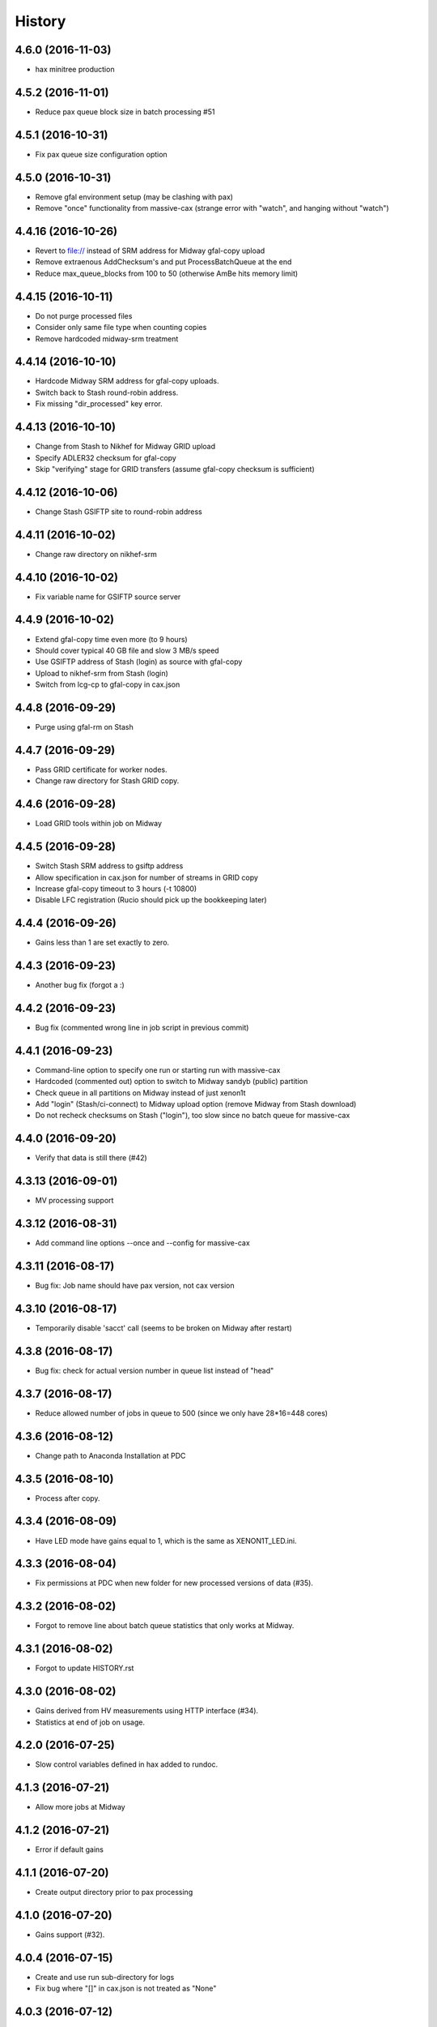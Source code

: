 =======
History
=======

4.6.0 (2016-11-03)
------------------
*  hax minitree production
   
4.5.2 (2016-11-01)
------------------
* Reduce pax queue block size in batch processing #51 

4.5.1 (2016-10-31)
------------------

* Fix pax queue size configuration option
 
4.5.0 (2016-10-31)
------------------

* Remove gfal environment setup (may be clashing with pax) 
* Remove "once" functionality from massive-cax (strange error with "watch", and hanging without "watch")
      
4.4.16 (2016-10-26)
------------------

* Revert to file:// instead of SRM address for Midway gfal-copy upload
* Remove extraenous AddChecksum's and put ProcessBatchQueue at the end
* Reduce max_queue_blocks from 100 to 50 (otherwise AmBe hits memory limit)

 
4.4.15 (2016-10-11)
------------------

* Do not purge processed files
* Consider only same file type when counting copies
* Remove hardcoded midway-srm treatment

4.4.14 (2016-10-10)
------------------

* Hardcode Midway SRM address for gfal-copy uploads.
* Switch back to Stash round-robin address.
* Fix missing "dir_processed" key error.

4.4.13 (2016-10-10)
------------------

* Change from Stash to Nikhef for Midway GRID upload
* Specify ADLER32 checksum for gfal-copy
* Skip "verifying" stage for GRID transfers (assume gfal-copy checksum is sufficient)
  
4.4.12 (2016-10-06)
------------------

* Change Stash GSIFTP site to round-robin address 
  
4.4.11 (2016-10-02)
------------------

* Change raw directory on nikhef-srm

4.4.10 (2016-10-02)
------------------

* Fix variable name for GSIFTP source server 

4.4.9 (2016-10-02)
------------------

* Extend gfal-copy time even more (to 9 hours)
* Should cover typical 40 GB file and slow 3 MB/s speed
* Use GSIFTP address of Stash (login) as source with gfal-copy
* Upload to nikhef-srm from Stash (login)
* Switch from lcg-cp to gfal-copy in cax.json

4.4.8 (2016-09-29)
------------------

* Purge using gfal-rm on Stash
  
4.4.7 (2016-09-29)
------------------

* Pass GRID certificate for worker nodes.
* Change raw directory for Stash GRID copy.
  
4.4.6 (2016-09-28)
------------------

* Load GRID tools within job on Midway
	
4.4.5 (2016-09-28)
------------------

* Switch Stash SRM address to gsiftp address
* Allow specification in cax.json for number of streams in GRID copy
* Increase gfal-copy timeout  to 3 hours (-t 10800)
* Disable LFC registration (Rucio should pick up the bookkeeping later)

4.4.4 (2016-09-26)
------------------

* Gains less than 1 are set exactly to zero.


4.4.3 (2016-09-23)
------------------

* Another bug fix (forgot a :)
  
4.4.2 (2016-09-23)
------------------

* Bug fix (commented wrong line in job script in previous commit)

4.4.1 (2016-09-23)
------------------

* Command-line option to specify one run or starting run with massive-cax
* Hardcoded (commented out) option to switch to Midway sandyb (public) partition
* Check queue in all partitions on Midway instead of just xenon1t
* Add "login" (Stash/ci-connect) to Midway upload option (remove Midway from Stash download)
* Do not recheck checksums on Stash ("login"), too slow since no batch queue for massive-cax

4.4.0 (2016-09-20)
------------------

* Verify that data is still there (#42)

4.3.13 (2016-09-01)
------------------

*  MV processing support

4.3.12 (2016-08-31)
------------------

*  Add command line options --once and --config for massive-cax
 
4.3.11 (2016-08-17)
------------------

* Bug fix: Job name should have pax version, not cax version

4.3.10 (2016-08-17)
------------------

* Temporarily disable 'sacct' call (seems to be broken on Midway after restart) 

4.3.8 (2016-08-17)
------------------

* Bug fix: check for actual version number in queue list instead of "head"

4.3.7 (2016-08-17)
------------------

* Reduce allowed number of jobs in queue to 500 (since we only have 28*16=448 cores)

4.3.6 (2016-08-12)
------------------

* Change path to Anaconda Installation at PDC

4.3.5 (2016-08-10)
------------------

* Process after copy.


4.3.4 (2016-08-09)
------------------

* Have LED mode have gains equal to 1, which is the same as XENON1T_LED.ini.

4.3.3 (2016-08-04)
------------------

* Fix permissions at PDC when new folder for new processed versions of data (#35).


4.3.2 (2016-08-02)
------------------

* Forgot to remove line about batch queue statistics that only works at Midway.


4.3.1 (2016-08-02)
------------------

* Forgot to update HISTORY.rst

4.3.0 (2016-08-02)
------------------

* Gains derived from HV measurements using HTTP interface (#34).
* Statistics at end of job on usage.


4.2.0 (2016-07-25)
------------------

* Slow control variables defined in hax added to rundoc.

4.1.3 (2016-07-21)
------------------

* Allow more jobs at Midway

4.1.2 (2016-07-21)
------------------

* Error if default gains

4.1.1 (2016-07-20)
------------------

* Create output directory prior to pax processing
  
4.1.0 (2016-07-20)
------------------

* Gains support (#32).

4.0.4 (2016-07-15)
------------------

* Create and use run sub-directory for logs
* Fix bug where "[]" in cax.json is not treated as "None"
  
4.0.3 (2016-07-12)
------------------

* Yet more PDC changes

4.0.2 (2016-07-12)
------------------

* Changes for Stockholm PDC

4.0.1 (2016-07-12)
------------------

* Forgot to switch environment outside of test environment

4.0.0 (2016-07-12)
------------------

* cax now operates by sending jobs to the batch queue for every run (See PR #30).

3.0.7 (2016-06-30)
------------------

* Only send email notifications for failed jobs 
  
3.0.6 (2016-06-29)
------------------

* Remove Nikhef ability to pull new data


3.0.5 (2016-06-28)
------------------

* Switch queue check command for public nodes on Midway

3.0.4 (2016-06-27)
------------------

* Switch to public nodes on Midway for next mass reprocessing
* Increase 1 CPU processing threshold to 1000 events (https://github.com/XENON1T/pax/issues/390)
  
3.0.2 (2016-06-23)
------------------

* Change all cax.json  entries from xenon1t-daq to xe1t-datamanager


3.0.1 (2016-06-23)
------------------

* Checksum comes from xe1t-datamanager

3.0.0 (2016-06-23)
------------------

* Grid copy functionality
* Use datamanager machine at LNGS.

2.2.6 (2016-06-18)
------------------

* Remove race condition check since didn't work


2.2.7 (2016-06-18)
------------------

* Raise timeout for deleting to 24 hours


2.2.6 (2016-06-18)
------------------

* Tune race condition logic (make stricter)


2.2.5 (2016-06-18)
------------------

* Log exceptions then reraise

2.2.4 (2016-06-17)
------------------

* Fix bug/typo in logic checking that data location doesn't already exist before transferring processed data.

2.2.3 (2016-06-17)
------------------

* Do not retransfer processed data now also checks pax_version because otherwise would stop after any version
* Execute one candidate transfer instead of all candidate transfers so it can recheck next time task is executed what candidates are


2.2.2 (2016-06-16)
------------------

* Avoid race condition if two cax running with copies.


2.2.1 (2016-06-16)
------------------

* Purity is float and not sympy float type.  Otherwise, MongoDB doesn't understand it.


2.2.0 (2016-06-15)
------------------

* Generalized purification evolution function in run database

2.1.8 (2016-06-15)
------------------

* Handle reconnect signal from Mongo if LNGS connection unstable.


2.1.7 (2016-06-15)
------------------

* Handle modified times even if file does not exist

2.1.6 (2016-06-14)
------------------

* Check modified times before deleting data for timeout

2.1.5 (2016-06-09)
------------------

* Catch FileNotFoundError when deleting files, then warn.

2.1.4 (2016-06-08)
------------------

* Process with pax 5.0

2.1.3 (2016-06-08)
------------------

* Revert PROCESSING_DIR to separate directories for each job
  
2.1.2 (2016-06-08)
------------------

* Stockholm grabs data from LNGSx

2.1.1 (2016-06-08)
------------------

* Fix bug in parameter manipulation for lifetime fit.

2.1.0 (2016-06-07)
------------------

* Add electron lifetime support

2.0.3 (2016-06-07)
------------------

* When task looks for runs, have it only return the _id then fetch that id later.  Helps with timeouts.

2.0.2 (2016-06-07)
------------------

* If task timeout of mongo find, have it skip that task.

2.0.1 (2016-06-06)
------------------

* Remove mv command for logs from job, doesn't work with new {processing_dir}. Keep them all in same location for now.

* Uncomment submit command for automatic processing

2.0.0 (2016-06-06)
------------------

* Use different folder for raw and root data

* Add cax-mv, cax-rm, cax-stray

* Don't need to clear DAQ buffer anymore in cax.

* Cleanup and fixes related to processing.

* Transfer bug that made bad element in data location list

* Specify the partition in qsub.py

* filesystem.py: Add a class to ask for the status of a file or folder

1.2.0 (2016-5-26)
------------------

* Retry if errored instead of waiting two days.

1.1.2 (2016-5-26)
------------------

* Specify log level on command line.

1.1.1 (2016-5-26)
------------------

* Version number only in file log, not screen

1.1.0 (2016-5-26)
------------------

* Add release support
* Add version number to log output

1.0.0 (2016-5-26)
------------------

* Initial stable release
* SCP support for transfer
* Checksumming
* Retry failed transfers if checksum fails or timeout
* Processing on batch queue

0.1.0 (2016-1-22)
------------------

* Initial release

